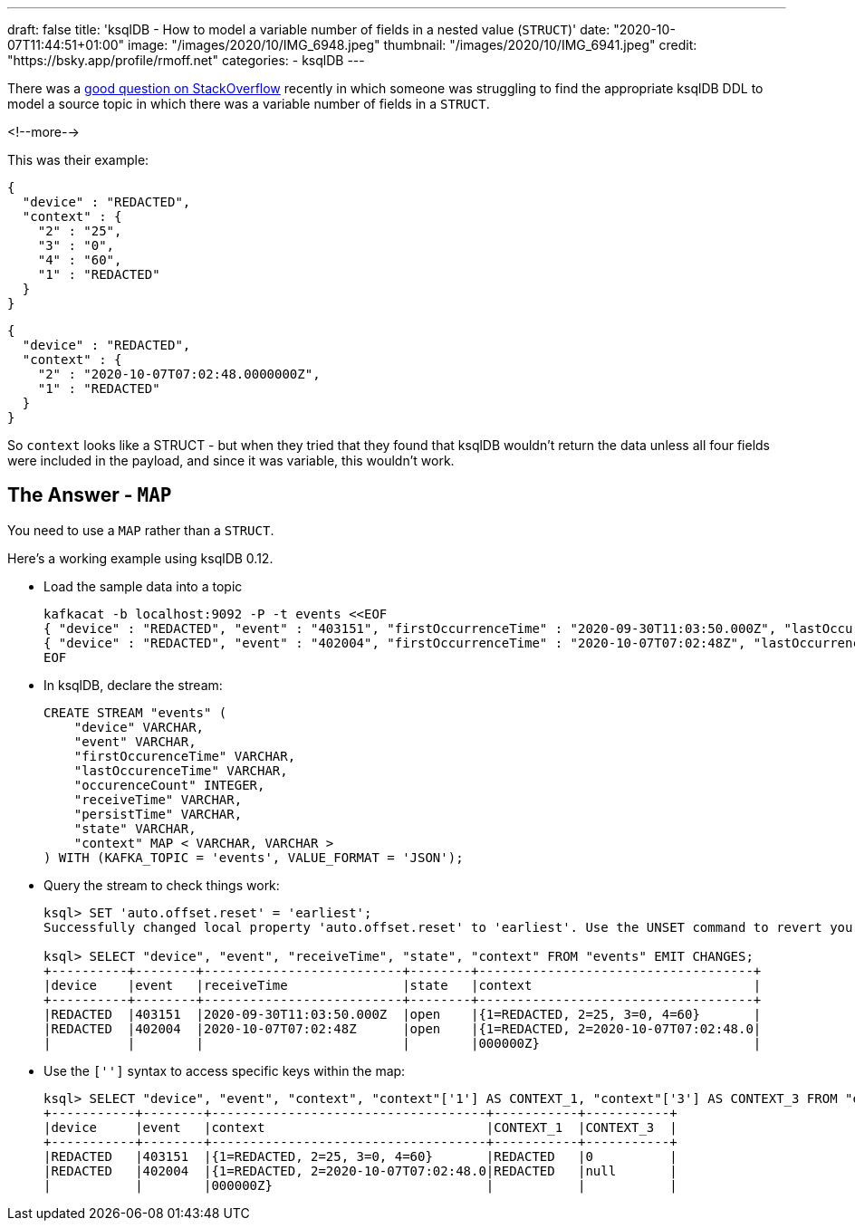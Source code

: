 ---
draft: false
title: 'ksqlDB - How to model a variable number of fields in a nested value (`STRUCT`)'
date: "2020-10-07T11:44:51+01:00"
image: "/images/2020/10/IMG_6948.jpeg"
thumbnail: "/images/2020/10/IMG_6941.jpeg"
credit: "https://bsky.app/profile/rmoff.net"
categories:
- ksqlDB
---

:source-highlighter: rouge
:icons: font
:rouge-css: style
:rouge-style: github

There was a https://stackoverflow.com/questions/64241285/kafka-topic-with-variable-nested-json-object-as-ksql-db-stream/64242383#64242383[good question on StackOverflow] recently in which someone was struggling to find the appropriate ksqlDB DDL to model a source topic in which there was a variable number of fields in a `STRUCT`.

<!--more-->

This was their example: 

[source,javascript]
----
{
  "device" : "REDACTED",
  "context" : {
    "2" : "25",
    "3" : "0",
    "4" : "60",
    "1" : "REDACTED"
  }
}
----

[source,javascript]
----
{
  "device" : "REDACTED",
  "context" : {
    "2" : "2020-10-07T07:02:48.0000000Z",
    "1" : "REDACTED"
  }
}
----

So `context` looks like a STRUCT - but when they tried that they found that ksqlDB wouldn't return the data unless all four fields were included in the payload, and since it was variable, this wouldn't work. 

== The Answer - `MAP`

You need to use a `MAP` rather than a `STRUCT`. 

Here's a working example using ksqlDB 0.12. 

* Load the sample data into a topic
+
[source,javascript]
----
kafkacat -b localhost:9092 -P -t events <<EOF
{ "device" : "REDACTED", "event" : "403151", "firstOccurrenceTime" : "2020-09-30T11:03:50.000Z", "lastOccurrenceTime" : "2020-09-30T11:03:50.000Z", "occurrenceCount" : 1, "receiveTime" : "2020-09-30T11:03:50.000Z", "persistTime" : "2020-09-30T14:32:59.580Z", "state" : "open", "context" : { "2" : "25", "3" : "0", "4" : "60", "1" : "REDACTED" } }
{ "device" : "REDACTED", "event" : "402004", "firstOccurrenceTime" : "2020-10-07T07:02:48Z", "lastOccurrenceTime" : "2020-10-07T07:02:48Z", "occurrenceCount" : 1, "receiveTime" : "2020-10-07T07:02:48Z", "persistTime" : "2020-10-07T07:15:28.533Z", "state" : "open", "context" : { "2" : "2020-10-07T07:02:48.0000000Z", "1" : "REDACTED" } }
EOF
----

* In ksqlDB, declare the stream: 
+
[source,sql]
----
CREATE STREAM "events" (
    "device" VARCHAR,
    "event" VARCHAR,
    "firstOccurenceTime" VARCHAR,
    "lastOccurenceTime" VARCHAR,
    "occurenceCount" INTEGER,
    "receiveTime" VARCHAR,
    "persistTime" VARCHAR,
    "state" VARCHAR,
    "context" MAP < VARCHAR, VARCHAR >
) WITH (KAFKA_TOPIC = 'events', VALUE_FORMAT = 'JSON');
----

* Query the stream to check things work:
+
[source,sql]
----
ksql> SET 'auto.offset.reset' = 'earliest';
Successfully changed local property 'auto.offset.reset' to 'earliest'. Use the UNSET command to revert your change.

ksql> SELECT "device", "event", "receiveTime", "state", "context" FROM "events" EMIT CHANGES;
+----------+--------+--------------------------+--------+------------------------------------+
|device    |event   |receiveTime               |state   |context                             |
+----------+--------+--------------------------+--------+------------------------------------+
|REDACTED  |403151  |2020-09-30T11:03:50.000Z  |open    |{1=REDACTED, 2=25, 3=0, 4=60}       |
|REDACTED  |402004  |2020-10-07T07:02:48Z      |open    |{1=REDACTED, 2=2020-10-07T07:02:48.0|
|          |        |                          |        |000000Z}                            |
----

* Use the `['']` syntax to access specific keys within the map: 
+
[source,sql]
----
ksql> SELECT "device", "event", "context", "context"['1'] AS CONTEXT_1, "context"['3'] AS CONTEXT_3 FROM "events" EMIT CHANGES;
+-----------+--------+------------------------------------+-----------+-----------+
|device     |event   |context                             |CONTEXT_1  |CONTEXT_3  |
+-----------+--------+------------------------------------+-----------+-----------+
|REDACTED   |403151  |{1=REDACTED, 2=25, 3=0, 4=60}       |REDACTED   |0          |
|REDACTED   |402004  |{1=REDACTED, 2=2020-10-07T07:02:48.0|REDACTED   |null       |
|           |        |000000Z}                            |           |           |
----



